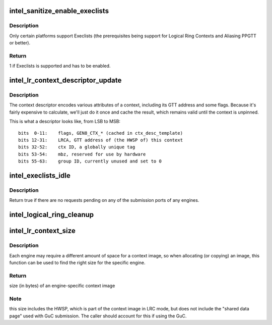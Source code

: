 .. -*- coding: utf-8; mode: rst -*-
.. src-file: drivers/gpu/drm/i915/intel_lrc.c

.. _`intel_sanitize_enable_execlists`:

intel_sanitize_enable_execlists
===============================

.. c:function:: int intel_sanitize_enable_execlists(struct drm_i915_private *dev_priv, int enable_execlists)

    sanitize i915.enable_execlists

    :param struct drm_i915_private \*dev_priv:
        i915 device private

    :param int enable_execlists:
        value of i915.enable_execlists module parameter.

.. _`intel_sanitize_enable_execlists.description`:

Description
-----------

Only certain platforms support Execlists (the prerequisites being
support for Logical Ring Contexts and Aliasing PPGTT or better).

.. _`intel_sanitize_enable_execlists.return`:

Return
------

1 if Execlists is supported and has to be enabled.

.. _`intel_lr_context_descriptor_update`:

intel_lr_context_descriptor_update
==================================

.. c:function:: void intel_lr_context_descriptor_update(struct i915_gem_context *ctx, struct intel_engine_cs *engine)

    calculate & cache the descriptor descriptor for a pinned context

    :param struct i915_gem_context \*ctx:
        Context to work on

    :param struct intel_engine_cs \*engine:
        Engine the descriptor will be used with

.. _`intel_lr_context_descriptor_update.description`:

Description
-----------

The context descriptor encodes various attributes of a context,
including its GTT address and some flags. Because it's fairly
expensive to calculate, we'll just do it once and cache the result,
which remains valid until the context is unpinned.

This is what a descriptor looks like, from LSB to MSB::

     bits  0-11:    flags, GEN8_CTX_* (cached in ctx_desc_template)
     bits 12-31:    LRCA, GTT address of (the HWSP of) this context
     bits 32-52:    ctx ID, a globally unique tag
     bits 53-54:    mbz, reserved for use by hardware
     bits 55-63:    group ID, currently unused and set to 0

.. _`intel_execlists_idle`:

intel_execlists_idle
====================

.. c:function:: bool intel_execlists_idle(struct drm_i915_private *dev_priv)

    Determine if all engine submission ports are idle

    :param struct drm_i915_private \*dev_priv:
        i915 device private

.. _`intel_execlists_idle.description`:

Description
-----------

Return true if there are no requests pending on any of the submission ports
of any engines.

.. _`intel_logical_ring_cleanup`:

intel_logical_ring_cleanup
==========================

.. c:function:: void intel_logical_ring_cleanup(struct intel_engine_cs *engine)

    deallocate the Engine Command Streamer

    :param struct intel_engine_cs \*engine:
        Engine Command Streamer.

.. _`intel_lr_context_size`:

intel_lr_context_size
=====================

.. c:function:: uint32_t intel_lr_context_size(struct intel_engine_cs *engine)

    return the size of the context for an engine

    :param struct intel_engine_cs \*engine:
        which engine to find the context size for

.. _`intel_lr_context_size.description`:

Description
-----------

Each engine may require a different amount of space for a context image,
so when allocating (or copying) an image, this function can be used to
find the right size for the specific engine.

.. _`intel_lr_context_size.return`:

Return
------

size (in bytes) of an engine-specific context image

.. _`intel_lr_context_size.note`:

Note
----

this size includes the HWSP, which is part of the context image
in LRC mode, but does not include the "shared data page" used with
GuC submission. The caller should account for this if using the GuC.

.. This file was automatic generated / don't edit.

